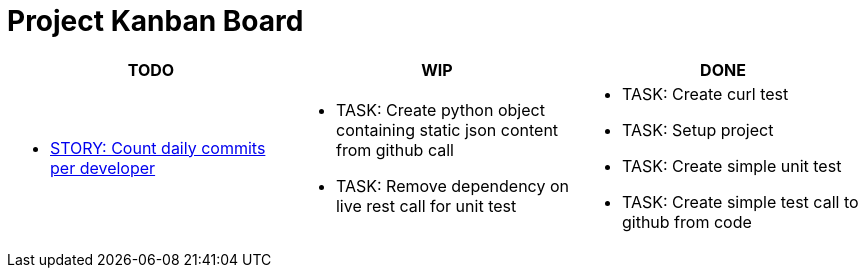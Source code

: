 = Project Kanban Board

//.project kanban board
[cols=".<,.<,.<",options=header]
|===
|TODO|WIP|DONE

// TODO
a|
* xref:./docs/pbis/storyCountDailyCommitsPerDeveloper.adoc[STORY: Count daily commits per developer]

// WIP
a|
* TASK: Create python object containing static json content from github call
* TASK: Remove dependency on live rest call for unit test

// DONE
a|
* TASK: Create curl test
* TASK: Setup project
* TASK: Create simple unit test
* TASK: Create simple test call to github from code
|
|===
